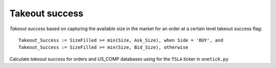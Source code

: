 Takeout success
===============
`Takeout success` based on capturing the available size in the market for an order at a certain level takeout success flag:

::

    Takeout_Success := SizeFilled >= min(Size, Ask_Size), when Side = 'BUY', and
    Takeout_Success := SizeFilled >= min(Size, Bid_Size), otherwise

Calculate `takeout success` for orders and US_COMP databases using for the ``TSLA`` ticker in ``onetick.py``

.. testcode::

    import onetick.py as otp

    orders = otp.DataSource('ORDERS_DB', tick_type='ORDER')

    # add the direction that is equl to 1 for buy orders and -1 for sell orders
    orders['DIRECTION'] = 2 * orders['BUY_FLAG'] - 1

    quotes = otp.DataSource('US_COMP', tick_type='QTE')

    res = otp.join_by_time([orders, quotes])

    # initialize a field where we could put the takeout sucess flag
    res['TAKEOUT_SUCCESS'] = 0

    res = res.update(
                {'TAKEOUT_SUCCESS': 1},
                where=(res['DIRECTION'] == 1) & (res['QTY_FILLED'] >= res['ASK_SIZE'])
    )
    res = res.update(
                {'TAKEOUT_SUCCESS': 1},
                where=(res['DIRECTION'] == -1) & (res['QTY_FILLED'] >= res['BID_SIZE'])
    )

    otp.run(res, date=otp.dt(2022, 3, 2), symbols='TSLA')
